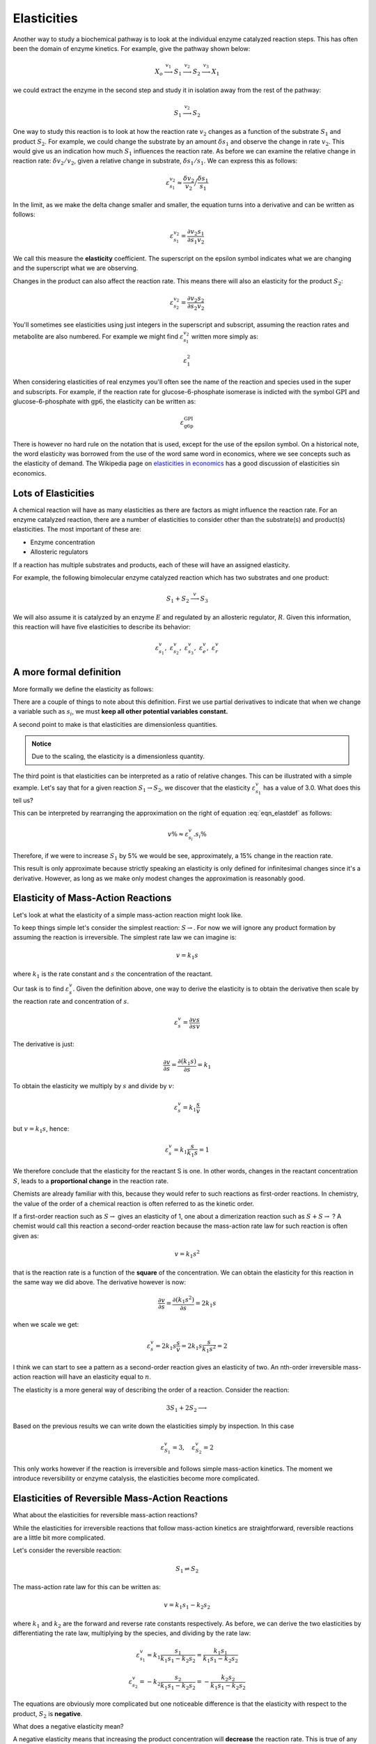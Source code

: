 .. default-role:: math 

Elasticities
============

Another way to study a biochemical pathway is to look at the individual enzyme catalyzed reaction steps. This
has often been the domain of enzyme kinetics. For example, give the pathway shown 
below:

.. math:: X_o \stackrel{v_1}{\longrightarrow} S_1 \stackrel{v_2}{\longrightarrow} S_2 \stackrel{v_3}{\longrightarrow} X_1

we could extract the enzyme in the second step and study it in isolation away from the rest of the pathway:

.. math:: S_1 \stackrel{v_2}{\longrightarrow} S_2

One way to study this reaction is to look at how the reaction rate `v_2` changes
as a function of the substrate `S_1` and product `S_2`. For example, we could change
the substrate by an amount `\delta s_1` and observe the change in rate `v_2`. This
would give us an indication how much `S_1` influences the reaction rate. As
before we can examine the relative change in reaction rate: `\delta v_2/v_2`, given a relative change
in substrate, `\delta s_1/s_1`. We can express this as follows:

.. math::

   \varepsilon^{v_2}_{s_1} \approx \frac{\delta v_2}{v_2}\Big/\frac{\delta s_1}{s_1} 

In the limit, as we make the delta change smaller and smaller, the equation turns into a derivative and can be written as follows:

.. math::

  \varepsilon^{v_2}_{s_1} = \frac{\partial v_2}{\partial s_1} \frac{s_1}{v_2}

We call this measure the **elasticity** coefficient. The superscript on the epsilon symbol indicates what we are changing and the
superscript what we are observing. 


Changes in the product can also affect the reaction rate. This means there will also an elasticity
for the product `S_2`:

.. math::

   \varepsilon^{v_2}_{s_2} = \frac{\partial v_2}{\partial s_2} \frac{s_2}{v_2}
   
You'll sometimes see elasticities using just integers in the superscript and subscript, assuming the reaction rates and metabolite are also numbered.
For example we might find `\varepsilon^{v_2}_{s_1}` written more simply as:

.. math::
   
   \varepsilon^{2}_{1}
   
When considering elasticities of real enzymes you'll often see the name of the reaction and species used in the super and subscripts. For example, if the 
reaction rate for glucose-6-phosphate isomerase is indicted with the symbol `\text{GPI}` and glucose-6-phosphate with `\text{gp6}`, the elasticity can be written as:

.. math::

  \varepsilon^{\text{GPI}}_{\text{g6p}}

There is however no hard rule on the notation that is used, except for the use of the epsilon symbol. On a historical 
note, the word elasticity was borrowed from the use of the word same word in economics, where we see concepts such as the elasticity of demand. The Wikipedia page
on `elasticities in economics <https://en.wikipedia.org/wiki/Elasticity_(economics)>`_ has a good discussion of elasticities sin economics. 

--------------------
Lots of Elasticities
--------------------

A chemical reaction will have as many elasticities as there are factors
as might influence the reaction rate. For an enzyme catalyzed reaction, there are 
a number of elasticities to consider other than the substrate(s) and product(s) elasticities.
The most important of these are:

* Enzyme concentration
* Allosteric regulators

If a reaction has multiple substrates and products, each of these will have an assigned elasticity.

For example, the following bimolecular enzyme catalyzed reaction which has two
substrates and one product:

.. math::

   S_1 + S_2 \stackrel{v}{\longrightarrow} S_3 

We will also assume it is catalyzed by an enzyme `E` and regulated by an allosteric regulator, `R`. Given this
information, this reaction will have five elasticities to describe its behavior:

.. math::

   \varepsilon^v_{s_1},\ \varepsilon^v_{s_2},\ \varepsilon^v_{s_3},\ \varepsilon^v_{e},\ \varepsilon^v_{r}  

------------------------
A more formal definition
------------------------

More formally we define the elasticity as follows:

.. math::
   :label: eqn_elastdef

   \varepsilon^v_{s_i} = \left( \frac{\partial v}{\partial s_i} \frac{s_i}{v}\right)_{s_j, s_k, \ldots} 
        = \left( \frac{\partial \ln v}{\partial \ln s_i}\right)_{s_i, s_k, \;dots} \approx \frac{v \%}{s_i \%} 

There are a couple of things to note about this definition. First we use partial derivatives to indicate that
when we change a variable such as `s_i`, we must **keep all other potential variables constant.**

A second point to make is that elasticities are dimensionless quantities. 

.. admonition:: Notice

   Due to the scaling, the elasticity is a dimensionless quantity.


The third point is that elasticities can be interpreted as a ratio of relative changes. This can be
illustrated with a simple example. Let's say that for a given reaction `S_1 \rightarrow S_2`, we discover that the
elasticity `\varepsilon^v_{s_1}` has a value of 3.0. What does this tell us?

This can be interpreted by rearranging the approximation on the right of equation :eq:`eqn_elastdef` as follows:

.. math::

   v\% \approx \varepsilon^v_{s_i} . s_i \%

Therefore, if we were to increase `S_1` by 5\% we would be see, approximately, a 15\% change in the reaction rate.

This result is only approximate because strictly speaking an elasticity is only defined for infinitesimal changes since it's a derivative.
However, as long as we make only modest changes the approximation is reasonably good.

-----------------------------------
Elasticity of Mass-Action Reactions
-----------------------------------

Let's look at what the elasticity of a simple mass-action reaction might look like.

To keep things simple let's consider the simplest reaction: `S \rightarrow`. For now we will ignore any product formation by 
assuming the reaction is irreversible.  The simplest rate law we can imagine is:

.. math::
  
   v = k_1 s 
   
where `k_1` is the rate constant and `s` the concentration of the reactant. 

Our task is to find `\varepsilon^v_s`. Given the definition above, one way to derive the elasticity is to obtain the derivative then scale by the reaction rate and concentration of `s`.

.. math::

   \varepsilon^v_s = \frac{\partial v}{\partial s} \frac{s}{v}
   
The derivative is just:

.. math::

   \frac{\partial v}{\partial s} = \frac{\partial (k_1 s)}{\partial s} = k_1
   
To obtain the elasticity we multiply by `s` and divide by `v`:

.. math::

   \varepsilon^v_s = k_1 \frac{s}{v}
   
but `v = k_1 s`, hence:

.. math::

   \varepsilon^v_s = k_1 \frac{s}{k_1 s} = 1
   
We therefore conclude that the elasticity for the reactant S is one. In other words, changes
in the reactant concentration `S`, leads to a **proportional change** in the reaction rate. 

Chemists are already familiar with this, because they would refer to such reactions as first-order reactions. In chemistry, the
value of the order of a chemical reaction is often referred to as the kinetic order. 

If a first-order reaction such as `S \rightarrow` gives an elasticity of 1, one about a dimerization reaction such as `S + S \rightarrow` ? A
chemist would call this reaction a second-order reaction because the mass-action rate law for such reaction is often given as:

.. math::
   
   v = k_1 s^2
   
that is the reaction rate is a function of the **square** of the concentration. We can obtain the elasticity for this reaction in the same
way we did above. The derivative however is now:

.. math::
   
   \frac{\partial v}{\partial s} = \frac{\partial (k_1 s^2)}{\partial s} = 2 k_1 s
   
when we scale we get:

.. math::

   \varepsilon^v_s = 2 k_1 s \frac{s}{v} = 2 k_1  s \frac{s}{k_1 s^2} = 2
   
I think we can start to see a pattern as a second-order reaction gives an elasticity of two. An nth-order irreversible mass-action reaction will have an elasticity equal to `n`.

The elasticity is a more general way of describing the order of a reaction.  Consider the reaction:

.. math::
   
   3 S_1 + 2 S_2 \longrightarrow
   
Based on the previous results we can write down the elasticities simply by inspection. In this case 

.. math::
   
   \varepsilon^v_{S_1} = 3, \quad \varepsilon^v_{S_2} = 2
   
This only works however if the reaction is irreversible and follows simple mass-action kinetics. The moment we introduce 
reversibility or enzyme catalysis, the elasticities become more complicated. 


------------------------------------------------
Elasticities of Reversible Mass-Action Reactions
------------------------------------------------

What about the elasticities for reversible mass-action reactions?

While the elasticities for irreversible reactions that follow mass-action kinetics are straightforward, reversible reactions are a little bit more complicated.

Let's consider the reversible reaction:

.. math::

   S_1 \rightleftharpoons S_2

The mass-action rate law for this can be written as:

.. math::

   v = k_1 s_1 - k_2 s_2
   
where `k_1` and `k_2` are the forward and reverse rate constants respectively. As before, we can derive the 
two elasticities by differentiating the rate law, multiplying by the species, and dividing by the rate law:
 
.. math::
 
   \varepsilon^v_{s_1} = k_1 \frac{s_1}{k_1 s_1 - k_2 s_2} = \frac{k_1 s_1}{k_1 s_1 - k_2 s_2}

.. math::

   \varepsilon^v_{s_2} = -k_2 \frac{s_2}{k_1 s_1 - k_2 s_2} = -\frac{k_2 s_2}{k_1 s_1 - k_2 s_2}

The equations are obviously more complicated but one noticeable difference is that the elasticity with respect to the product, `S_2` is **negative**.

What does a negative elasticity mean?

A negative elasticity means that increasing the product concentration will **decrease** the reaction rate. This is true of any elasticity that is negative. 
Given a modulator of a reaction, we can say that in general:

* Positive elasticities mean: increases in the modulator **increases** the reaction rate
* Negative elasticities mean: increases in the modulator **decreases** the reaction rate


---------------------------------------------------------
Elasticities of a Irreversible Enzyme Catalyzed Reaction
---------------------------------------------------------

Most reactions in a cell are catalyzed by enzymes. We should therefore consider what the elasticity of an enzyme catalyzed reaction might look like.

The simplest rate law for a enzyme catalyzed reaction is the irreversible Michaelis-Menten rate law. This isn't a rate law one might use to describe a reaction inside a cell 
because most reactions in a cell are not irreversible. Instead, we'd use the reversible version. For now, we'll consider the irreversible form as that is the easiest to understand.
The equation is given by:

.. math::
   
   v = \frac{V_m s}{K_m + s}
   
where `s` is the concentration of substrate. The equation also has two constants, `V_m` which represents the 
maximal rate the enzyme can catalyze the reaction and the `K_m`, often called the Michaelis constant, which is 
inversely related to 
how responsive the reaction rate is to the substrate concentration. If we plot the reaction rate as a 
function of substrate, as shown below, this will be become clearer. 

.. image:: ..\\images\\irrever_MM_plot.png
  :width: 420
  :align: center
  
|
  
The plot shows us that initially, the reaction rate appears to increase linearly as we increase the substrate concentration. However, as 
the substrate concentration increases, the rate of increase in the reaction rate slows now, ultimately reaching a plateau at the maximal rate. This
is when the enzyme is becomes saturated with substrate so that there is no more free enzyme left to increase the rate further. 

Another way to interpret the `K_m` is that it is the concentration of substrate that gives half the maximal velocity. 
A high `K_m` means we need a high substrate concentration to reach half the maximal velocity.

The elasticity can be derived as before by differentiating the rate law and scaling. First, lets obtain the derivative:

.. math::

   \frac{\partial v}{\partial s} = \frac{V_m K_m}{(K_m + s)^2}
   
next we multiply by `s` and divide by `v`, this gives us, after some simplification, the following elasticity:

.. math::   

  \varepsilon^v_s = \frac{K_m}{K_m + s} 

The substrate elasticity shows a range of values from zero at high substrate concentrations to one at low substrate concentrations. 
When the enzyme is near saturation it is naturally unresponsive to further changes in substrate concentration, hence the elasticity is 
near zero. 

The reaction behaves as a zero-order reaction at this point. When the elasticity is close to one at low `S`, the reaction behaves with 
first-order kinetics. 

In addition, the reaction order changes depending on the substrate concentration.

It is interesting to note that when `s = K_m`, the elasticity is equal to 0.5:

.. math::

  \text{when } s = K_m,\ \text{then }\ \varepsilon^v_s = 0.5

The plots below illustrate how the elasticity relates to the slope of the rate curve (A) and  how the elasticity changes
as a function of substrate concentration(B). In this case the plots were generated using a `K_m = 4` and `V_m = 1`.

.. image:: ..\\images\\irrever_MM_elast_plot.png
  :width: 600
  :align: center
  
|

We're not going to say much at this point about the case when the enzyme catalyzed reaction is reversible. That 
discussion will be had in the intermediate topics section. 

However, it is true that for a reversible enzyme catalyzed reaction, the elasticity with respect 
to the product will be negative. 

* Substrate elasticity `\varepsilon^v_s > 0`
* Product elasticity `\varepsilon^v_p < 0`







